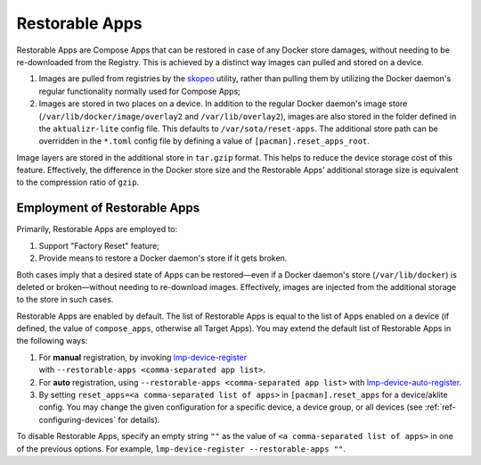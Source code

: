 .. _ug-restorable-apps:

Restorable Apps
===============

Restorable Apps are Compose Apps that can be restored in case of any Docker store damages, without needing to be re-downloaded from the Registry.
This is achieved by a distinct way images can pulled and stored on a device.

#. Images are pulled from registries by the `skopeo <https://github.com/containers/skopeo>`_ utility,
   rather than pulling them by utilizing the Docker daemon's regular functionality normally used for Compose Apps;
#. Images are stored in two places on a device.
   In addition to the regular Docker daemon's image store (``/var/lib/docker/image/overlay2`` and ``/var/lib/overlay2``),
   images are also stored in the folder defined in the ``aktualizr-lite`` config file.
   This defaults to ``/var/sota/reset-apps``.
   The additional store path can be overridden in the ``*.toml`` config file by defining a value of ``[pacman].reset_apps_root``.

Image layers are stored in the additional store in ``tar.gzip`` format.
This helps to reduce the device storage cost of this feature.
Effectively, the difference in the Docker store size and the Restorable Apps' additional storage size is equivalent to the compression ratio of ``gzip``.

Employment of Restorable Apps
-----------------------------

Primarily, Restorable Apps are employed to:

#. Support "Factory Reset" feature;
#. Provide means to restore a Docker daemon's store if it gets broken.

Both cases imply that a desired state of Apps can be restored—even if a Docker daemon's store (``/var/lib/docker``) is deleted or broken—without needing to re-download images.
Effectively, images are injected from the additional storage to the store in such cases.

Restorable Apps are enabled by default.
The list of Restorable Apps is equal to the list of Apps enabled on a device (if defined, the value of ``compose_apps``, otherwise all Target Apps).
You may extend the default list of Restorable Apps in the following ways:

#. For **manual** registration, by invoking lmp-device-register_ with ``‑‑restorable‑apps <comma‑separated app list>``.
#. For **auto** registration, using ``--restorable-apps <comma-separated app list>`` with lmp-device-auto-register_.
#. By setting ``reset_apps=<a comma-separated list of apps>`` in ``[pacman].reset_apps`` for a device/aklite config.
   You may change the given configuration for a specific device, a device group, or all devices (see :ref:`ref-configuring-devices` for details).

To disable Restorable Apps, specify an empty string ``""`` as the value of ``<a comma-separated list of apps>`` in one of the previous options.
For example, ``lmp-device-register --restorable-apps ""``.

.. seealso::
   :ref:`ug-lmp-device-auto-register`


.. _lmp-device-register: https://github.com/foundriesio/lmp-device-register
.. _lmp-device-auto-register: https://github.com/foundriesio/meta-lmp/tree/main/meta-lmp-base/recipes-support/lmp-device-auto-register
